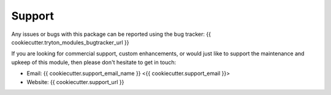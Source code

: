 *******
Support
*******

Any issues or bugs with this package can be reported using the bug tracker:
{{ cookiecutter.tryton_modules_bugtracker_url }}

If you are looking for commercial support, custom enhancements, or would just
like to support the maintenance and upkeep of this module, then please don't
hesitate to get in touch:

* Email: {{ cookiecutter.support_email_name }} <{{ cookiecutter.support_email }}>
* Website: {{ cookiecutter.support_url }}
